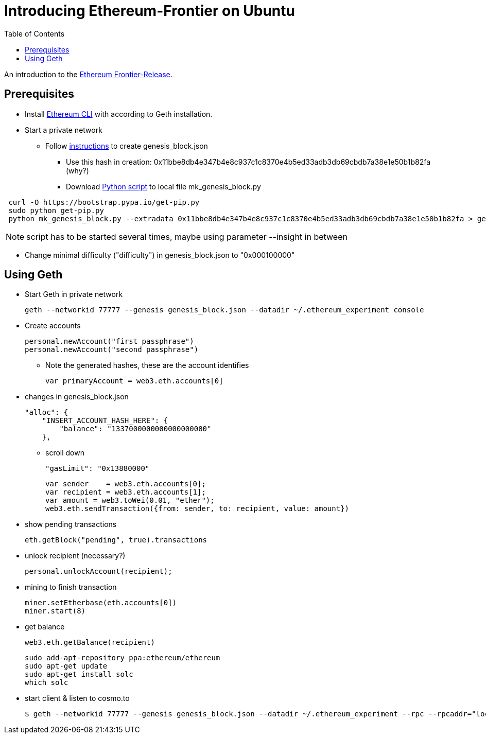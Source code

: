 = Introducing Ethereum-Frontier on Ubuntu
:toc:
:toc-placement!:

toc::[]
An introduction to the link:http://ethereum.org[Ethereum Frontier-Release].

== Prerequisites

* Install link:https://ethereum.org/cli[Ethereum CLI] with according to Geth installation.
* Start a private network
** Follow link:https://blog.ethereum.org/2015/07/27/final-steps/[instructions] to create genesis_block.json
*** Use this hash in creation: 0x11bbe8db4e347b4e8c937c1c8370e4b5ed33adb3db69cbdb7a38e1e50b1b82fa (why?)
*** Download link:https://raw.githubusercontent.com/ethereum/genesis_block_generator/master/mk_genesis_block.py[Python script] to local file mk_genesis_block.py
----
 curl -O https://bootstrap.pypa.io/get-pip.py
 sudo python get-pip.py
 python mk_genesis_block.py --extradata 0x11bbe8db4e347b4e8c937c1c8370e4b5ed33adb3db69cbdb7a38e1e50b1b82fa > genesis_block.json
----

NOTE: script has to be started several times, maybe using parameter --insight in between

** Change minimal difficulty ("difficulty") in genesis_block.json to "0x000100000"

== Using Geth

* Start Geth in private network

 geth --networkid 77777 --genesis genesis_block.json --datadir ~/.ethereum_experiment console


* Create accounts

 personal.newAccount("first passphrase")
 personal.newAccount("second passphrase")

** Note the generated hashes, these are the account identifies

 var primaryAccount = web3.eth.accounts[0]

* changes in genesis_block.json

 "alloc": {
     "INSERT_ACCOUNT_HASH_HERE": {
         "balance": "1337000000000000000000"
     },

** scroll down

 "gasLimit": "0x13880000"

 var sender    = web3.eth.accounts[0];
 var recipient = web3.eth.accounts[1];
 var amount = web3.toWei(0.01, "ether");
 web3.eth.sendTransaction({from: sender, to: recipient, value: amount})


* show pending transactions

 eth.getBlock("pending", true).transactions


* unlock recipient (necessary?)

 personal.unlockAccount(recipient);


* mining to finish transaction

 miner.setEtherbase(eth.accounts[0])
 miner.start(8)


* get balance

 web3.eth.getBalance(recipient)

 sudo add-apt-repository ppa:ethereum/ethereum
 sudo apt-get update
 sudo apt-get install solc
 which solc

* start client & listen to cosmo.to

 $ geth --networkid 77777 --genesis genesis_block.json --datadir ~/.ethereum_experiment --rpc --rpcaddr="localhost" --mine --rpcport="8080" --rpccorsdomain="http://meteor-dapp-cosmo.meteor.com" --maxpeers=0 console